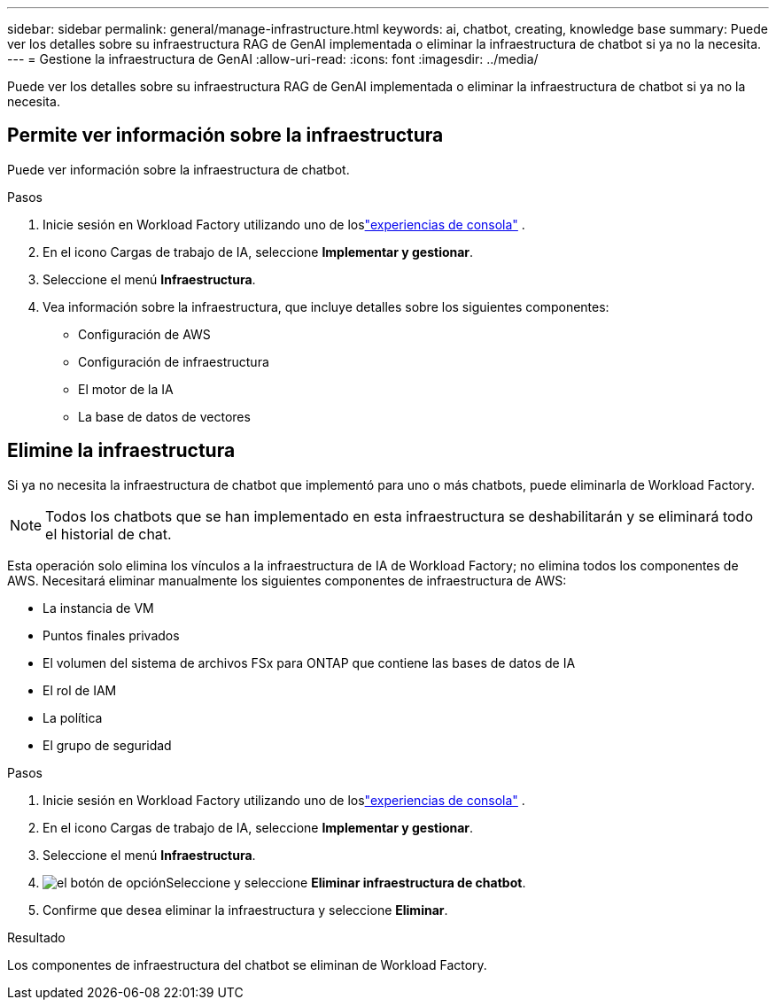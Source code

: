 ---
sidebar: sidebar 
permalink: general/manage-infrastructure.html 
keywords: ai, chatbot, creating, knowledge base 
summary: Puede ver los detalles sobre su infraestructura RAG de GenAI implementada o eliminar la infraestructura de chatbot si ya no la necesita. 
---
= Gestione la infraestructura de GenAI
:allow-uri-read: 
:icons: font
:imagesdir: ../media/


[role="lead"]
Puede ver los detalles sobre su infraestructura RAG de GenAI implementada o eliminar la infraestructura de chatbot si ya no la necesita.



== Permite ver información sobre la infraestructura

Puede ver información sobre la infraestructura de chatbot.

.Pasos
. Inicie sesión en Workload Factory utilizando uno de loslink:https://docs.netapp.com/us-en/workload-setup-admin/console-experiences.html["experiencias de consola"^] .
. En el icono Cargas de trabajo de IA, seleccione *Implementar y gestionar*.
. Seleccione el menú *Infraestructura*.
. Vea información sobre la infraestructura, que incluye detalles sobre los siguientes componentes:
+
** Configuración de AWS
** Configuración de infraestructura
** El motor de la IA
** La base de datos de vectores






== Elimine la infraestructura

Si ya no necesita la infraestructura de chatbot que implementó para uno o más chatbots, puede eliminarla de Workload Factory.


NOTE: Todos los chatbots que se han implementado en esta infraestructura se deshabilitarán y se eliminará todo el historial de chat.

Esta operación solo elimina los vínculos a la infraestructura de IA de Workload Factory; no elimina todos los componentes de AWS.  Necesitará eliminar manualmente los siguientes componentes de infraestructura de AWS:

* La instancia de VM
* Puntos finales privados
* El volumen del sistema de archivos FSx para ONTAP que contiene las bases de datos de IA
* El rol de IAM
* La política
* El grupo de seguridad


.Pasos
. Inicie sesión en Workload Factory utilizando uno de loslink:https://docs.netapp.com/us-en/workload-setup-admin/console-experiences.html["experiencias de consola"^] .
. En el icono Cargas de trabajo de IA, seleccione *Implementar y gestionar*.
. Seleccione el menú *Infraestructura*.
. image:icon-action.png["el botón de opción"]Seleccione y seleccione *Eliminar infraestructura de chatbot*.
. Confirme que desea eliminar la infraestructura y seleccione *Eliminar*.


.Resultado
Los componentes de infraestructura del chatbot se eliminan de Workload Factory.
